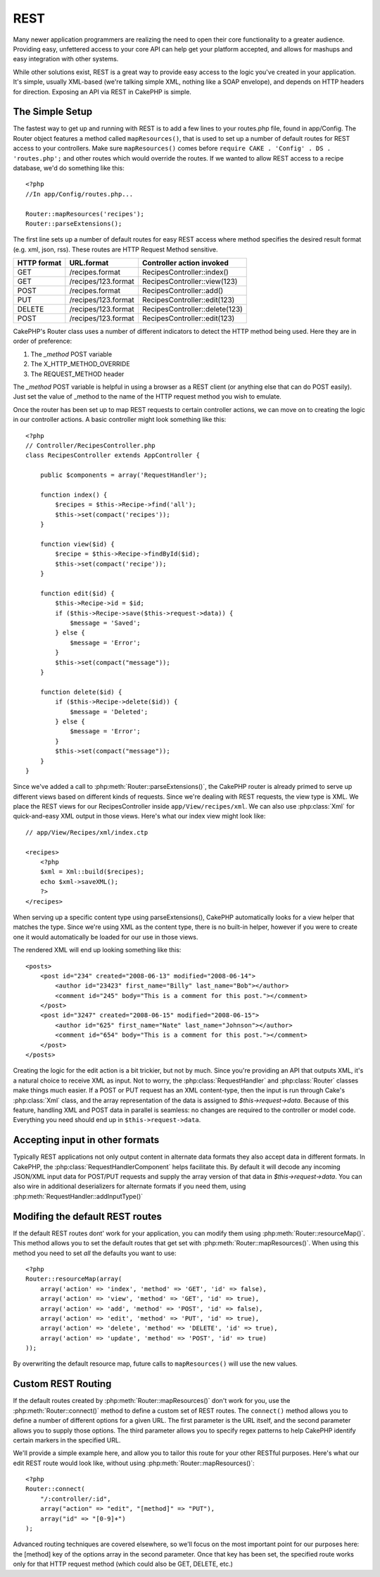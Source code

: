 REST
####

Many newer application programmers are realizing the need to open
their core functionality to a greater audience. Providing easy,
unfettered access to your core API can help get your platform
accepted, and allows for mashups and easy integration with other
systems.

While other solutions exist, REST is a great way to provide easy
access to the logic you've created in your application. It's
simple, usually XML-based (we're talking simple XML, nothing like a
SOAP envelope), and depends on HTTP headers for direction. Exposing
an API via REST in CakePHP is simple.

The Simple Setup
================

The fastest way to get up and running with REST is to add a few
lines to your routes.php file, found in app/Config. The Router
object features a method called ``mapResources()``, that is used to set
up a number of default routes for REST access to your controllers.
Make sure ``mapResources()`` comes before ``require CAKE . 'Config' . DS . 'routes.php';``
and other routes which would override the routes.
If we wanted to allow REST access to a recipe database, we'd do
something like this::

    <?php
    //In app/Config/routes.php...
        
    Router::mapResources('recipes');
    Router::parseExtensions();

The first line sets up a number of default routes for easy REST
access where method specifies the desired result format (e.g. xml,
json, rss). These routes are HTTP Request Method sensitive.

=========== ===================== ==============================
HTTP format URL.format            Controller action invoked
=========== ===================== ==============================
GET         /recipes.format       RecipesController::index()
----------- --------------------- ------------------------------
GET         /recipes/123.format   RecipesController::view(123)
----------- --------------------- ------------------------------
POST        /recipes.format       RecipesController::add()
----------- --------------------- ------------------------------
PUT         /recipes/123.format   RecipesController::edit(123)
----------- --------------------- ------------------------------
DELETE      /recipes/123.format   RecipesController::delete(123)
----------- --------------------- ------------------------------
POST        /recipes/123.format   RecipesController::edit(123)
=========== ===================== ==============================

CakePHP's Router class uses a number of different indicators to
detect the HTTP method being used. Here they are in order of
preference:


#. The *\_method* POST variable
#. The X\_HTTP\_METHOD\_OVERRIDE
#. The REQUEST\_METHOD header

The *\_method* POST variable is helpful in using a browser as a
REST client (or anything else that can do POST easily). Just set
the value of \_method to the name of the HTTP request method you
wish to emulate.

Once the router has been set up to map REST requests to certain
controller actions, we can move on to creating the logic in our
controller actions. A basic controller might look something like
this::

    <?php
    // Controller/RecipesController.php
    class RecipesController extends AppController {
    
        public $components = array('RequestHandler');
    
        function index() {
            $recipes = $this->Recipe->find('all');
            $this->set(compact('recipes'));
        }
    
        function view($id) {
            $recipe = $this->Recipe->findById($id);
            $this->set(compact('recipe'));
        }
    
        function edit($id) {
            $this->Recipe->id = $id;
            if ($this->Recipe->save($this->request->data)) {
                $message = 'Saved';
            } else {
                $message = 'Error';
            }
            $this->set(compact("message"));
        }
    
        function delete($id) {
            if ($this->Recipe->delete($id)) {
                $message = 'Deleted';
            } else {
                $message = 'Error';
            }
            $this->set(compact("message"));
        }
    }

Since we've added a call to :php:meth:`Router::parseExtensions()`,
the CakePHP router is already primed to serve up different views based on
different kinds of requests. Since we're dealing with REST
requests, the view type is XML. We place the REST views for our
RecipesController inside ``app/View/recipes/xml``. We can also use
:php:class:`Xml` for quick-and-easy XML output in those views. Here's what
our index view might look like::

    // app/View/Recipes/xml/index.ctp
    
    <recipes>
        <?php
        $xml = Xml::build($recipes);
        echo $xml->saveXML();
        ?>
    </recipes>

When serving up a specific content type using parseExtensions(),
CakePHP automatically looks for a view helper that matches the type.
Since we're using XML as the content type, there is no built-in helper,
however if you were to create one it would automatically be loaded
for our use in those views.

The rendered XML will end up looking something like this::

    <posts>
        <post id="234" created="2008-06-13" modified="2008-06-14">
            <author id="23423" first_name="Billy" last_name="Bob"></author>
            <comment id="245" body="This is a comment for this post."></comment>
        </post>
        <post id="3247" created="2008-06-15" modified="2008-06-15">
            <author id="625" first_name="Nate" last_name="Johnson"></author>
            <comment id="654" body="This is a comment for this post."></comment>
        </post>
    </posts>

Creating the logic for the edit action is a bit trickier, but not
by much. Since you're providing an API that outputs XML, it's a
natural choice to receive XML as input. Not to worry, the
:php:class:`RequestHandler` and :php:class:`Router` classes make
things much easier. If a POST or PUT request has an XML content-type,
then the input is run through  Cake's :php:class:`Xml` class, and the
array representation of the data is assigned to `$this->request->data`.
Because of this feature, handling XML and POST data in parallel
is seamless: no changes are required to the controller or model code.
Everything you need should end up in ``$this->request->data``.

Accepting input in other formats
================================

Typically REST applications not only output content in alternate data formats
they also accept data in different formats.  In CakePHP, the
:php:class:`RequestHandlerComponent` helps facilitate this.  By default
it will decode any incoming JSON/XML input data for POST/PUT requests
and supply the array version of that data in `$this->request->data`.
You can also wire in additional deserializers for alternate formats if you
need them, using :php:meth:`RequestHandler::addInputType()`

Modifing the default REST routes
================================

.. versionadded:: 2.1

If the default REST routes dont' work for your application, you can modify them
using :php:meth:`Router::resourceMap()`.  This method allows you to set the
default routes that get set with :php:meth:`Router::mapResources()`.  When using
this method you need to set *all* the defaults you want to use::

    <?php
    Router::resourceMap(array(
        array('action' => 'index', 'method' => 'GET', 'id' => false),
        array('action' => 'view', 'method' => 'GET', 'id' => true),
        array('action' => 'add', 'method' => 'POST', 'id' => false),
        array('action' => 'edit', 'method' => 'PUT', 'id' => true),
        array('action' => 'delete', 'method' => 'DELETE', 'id' => true),
        array('action' => 'update', 'method' => 'POST', 'id' => true)
    ));

By overwriting the default resource map, future calls to ``mapResources()`` will
use the new values.


Custom REST Routing
===================

If the default routes created by :php:meth:`Router::mapResources()` don't work
for you, use the :php:meth:`Router::connect()` method to define a custom set of
REST routes. The ``connect()`` method allows you to define a number of different
options for a given URL. The first parameter is the URL itself, and the second
parameter allows you to supply those options. The third parameter allows you to
specify regex patterns to help CakePHP identify certain markers in the specified
URL.

We'll provide a simple example here, and allow you to tailor this
route for your other RESTful purposes. Here's what our edit REST
route would look like, without using :php:meth:`Router::mapResources()`::

    <?php
    Router::connect(
        "/:controller/:id",
        array("action" => "edit", "[method]" => "PUT"),
        array("id" => "[0-9]+")
    );

Advanced routing techniques are covered elsewhere, so we'll focus
on the most important point for our purposes here: the [method] key
of the options array in the second parameter. Once that key has
been set, the specified route works only for that HTTP request
method (which could also be GET, DELETE, etc.)


.. meta::
    :title lang=en: REST
    :keywords lang=en: application programmers,default routes,core functionality,result format,mashups,recipe database,request method,easy access,config,soap,recipes,logic,audience,cakephp,running,api
